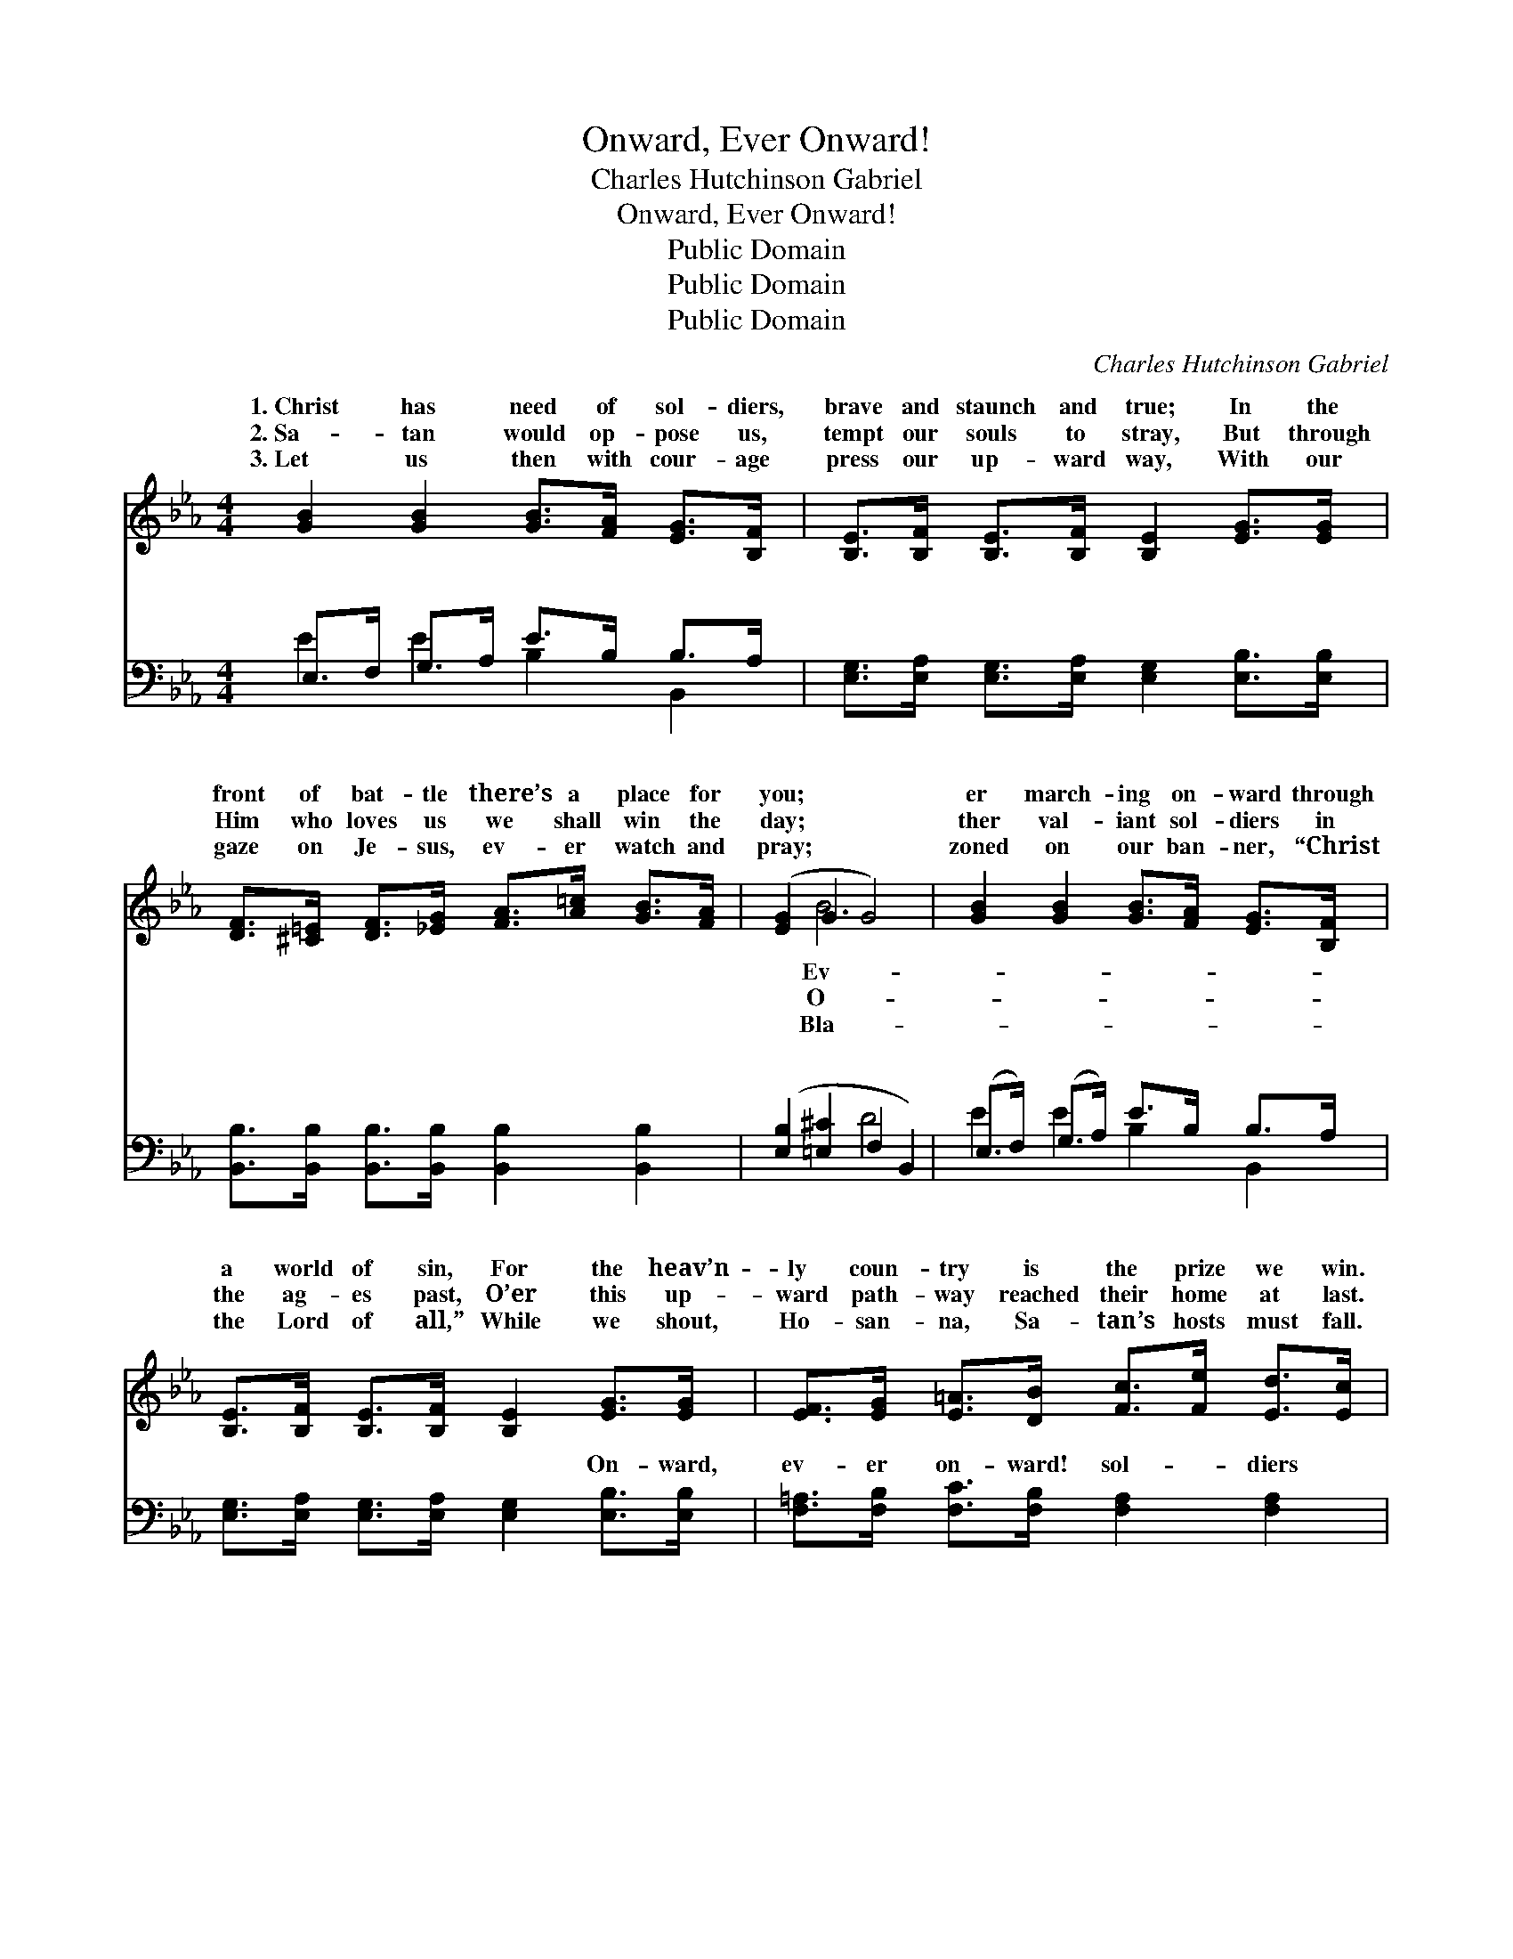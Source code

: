 X:1
T:Onward, Ever Onward!
T:Charles Hutchinson Gabriel
T:Onward, Ever Onward!
T:Public Domain
T:Public Domain
T:Public Domain
C:Charles Hutchinson Gabriel
Z:Public Domain
%%score ( 1 2 ) ( 3 4 )
L:1/8
M:4/4
K:Eb
V:1 treble 
V:2 treble 
V:3 bass 
V:4 bass 
V:1
 [GB]2 [GB]2 [GB]>[FA] [EG]>[B,F] | [B,E]>[B,F] [B,E]>[B,F] [B,E]2 [EG]>[EG] | %2
w: 1.~Christ has need of sol- diers,|brave and staunch and true; In the|
w: 2.~Sa- tan would op- pose us,|tempt our souls to stray, But through|
w: 3.~Let us then with cour- age|press our up- ward way, With our|
 [DF]>[^C=E] [DF]>[_EG] [FA]>[A=c] [GB]>[FA] | ([EG]2 G2 G4) | [GB]2 [GB]2 [GB]>[FA] [EG]>[B,F] | %5
w: front of bat- tle there’s a place for|you; * *|er march- ing on- ward through|
w: Him who loves us we shall win the|day; * *|ther val- iant sol- diers in|
w: gaze on Je- sus, ev- er watch and|pray; * *|zoned on our ban- ner, “Christ|
 [B,E]>[B,F] [B,E]>[B,F] [B,E]2 [EG]>[EG] | [EF]>[EG] [E=A]>[DB] [Fc]>[Fe] [Ed]>[Ec] | %7
w: a world of sin, For the heav’n-|ly coun- try is the prize we win.|
w: the ag- es past, O’er this up-|ward path- way reached their home at last.|
w: the Lord of all,” While we shout,|Ho- san- na, Sa- tan’s hosts must fall.|
 (D2 F2 A2 cd) ||"^Refrain" [Ge]4 [Ad]4 | [Ge]>[Gf] [Ae]>[Ac] [GB]2 (3(Bc)[EG] | %10
w: On- * * * *|sol- diers|of the cross, Doubt- ing ne- * ver,|
w: |||
w: |||
 [AB]2 [AB]4 (3(Bc)[DF] | [GB]2 [GB]4 z2 | [Ge]4 [Ad]4 | %13
w: ing ev- er; * On-|sol- diers|of the|
w: |||
w: |||
 [Ge]>[Gf] [Ae]>[Ac] [GB]2 (3[GB][^F=A][GB] | [Ac]2 (3[Fc][F=B][Fc] [Fd]2 (3[Ad][Ac][Ad] | %15
w: cross, Trust- ing the Lord, heed- ing His|Word, On- ward to vic- to- ry! *|
w: ||
w: ||
 [Ge]2 [Ae]2 [Ge]4 |] %16
w: |
w: |
w: |
V:2
 x8 | x8 | x8 | x2 B6 | x8 | x8 | x8 | B6 x2 || x8 | x6 G2 | x6 A2 | x8 | x8 | x8 | x8 | x8 |] %16
w: |||Ev-||||ward!||trust-|ward!||||||
w: |||O-|||||||||||||
w: |||Bla-|||||||||||||
V:3
 E,>F, G,>A, E>B, B,>A, | [E,G,]>[E,A,] [E,G,]>[E,A,] [E,G,]2 [E,B,]>[E,B,] | %2
w: ~ ~ ~ ~ ~ ~ ~ ~|~ ~ ~ ~ ~ ~ ~|
 [B,,B,]>[B,,B,] [B,,B,]>[B,,B,] [B,,B,]2 [B,,B,]2 | ([E,B,]2 [=E,^C]2 F,2 B,,2) | %4
w: ~ ~ ~ ~ ~ ~|~ * * *|
 (E,>F,) (G,>A,) E>B, B,>A, | [E,G,]>[E,A,] [E,G,]>[E,A,] [E,G,]2 [E,B,]>[E,B,] | %6
w: ~ * ~ * ~ ~ ~ ~|~ ~ ~ ~ ~ On- ward,|
 [F,=A,]>[F,B,] [F,C]>[F,B,] [F,A,]2 [F,A,]2 | ([B,,B,]2 [B,,D]2 [B,,D]2) z2 || %8
w: ev- er on- ward! sol- diers|of * *|
 E,>B,, E,>G, B,>A, G,>F, | (B,>=B,) (C>E) [E,E]2 (3:2:2E2 B, | F,>B,, D,>F, B,2 (3:2:2D2 B, | %11
w: the cross, ~ ~ To the cause be|~ * Je- * sus calls for|~ ~ On- ward, ev- er on-|
 E,>B,, E,>G, B,2 A,G,/F,/ | E,>B,, E,>G, B,>G, G,>F, | (B,>=B,) (C>E) [E,E]2 (3[E,E][E,E][E,E] | %14
w: diers of the cross, * * * *|||
 [A,E]2 (3[=A,E][A,D][A,C] B,2 (3[B,,B,][B,,B,][B,,B,] | [E,B,]2 [E,C]2 [E,B,]4 |] %16
w: ||
V:4
 E2 E2 B,2 B,,2 | x8 | x8 | x4 D4 | E2 E2 B,2 B,,2 | x8 | x8 | x8 || B,4 B,4 | E,2 E,2 x4 | %10
w: ~ ~ ~ ~|||~|~ ~ ~ ~||||true, ~|you, ~|
 D2 D4 x2 | E2 E4 x2 | B,4 B,4 | E,2 E,2 x4 | x4 B,2 x2 | x8 |] %16
w: ward! sol-||||||

